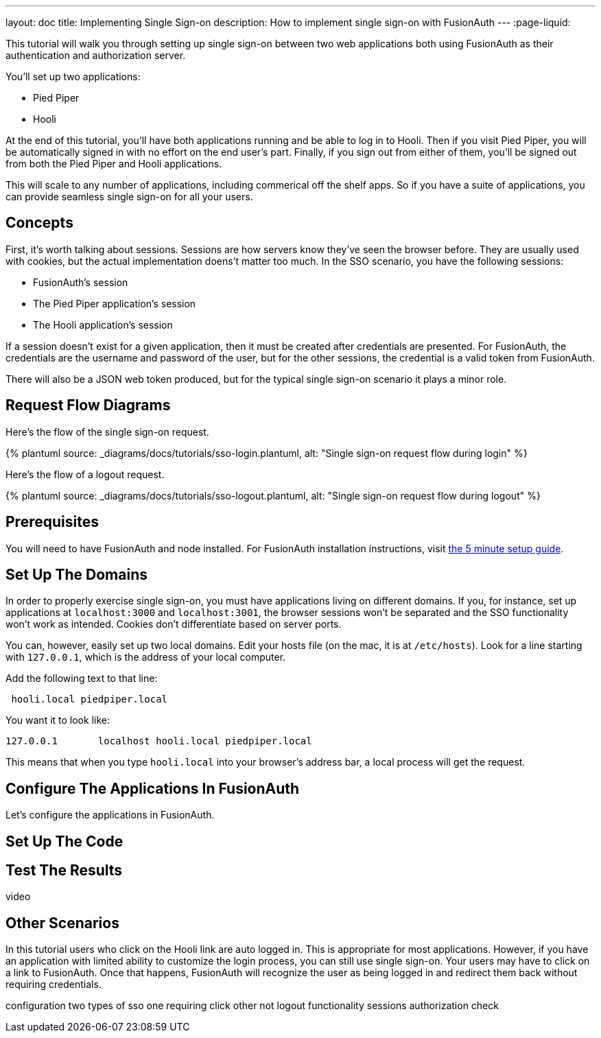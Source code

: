 ---
layout: doc
title: Implementing Single Sign-on
description: How to implement single sign-on with FusionAuth
---
:page-liquid:


This tutorial will walk you through setting up single sign-on between two web applications both using FusionAuth as their authentication and authorization server.

You'll set up two applications:

* Pied Piper
* Hooli

At the end of this tutorial, you'll have both applications running and be able to log in to Hooli. Then if you visit Pied Piper, you will be automatically signed in with no effort on the end user's part. Finally, if you sign out from either of them, you'll be signed out from both the Pied Piper and Hooli applications.

This will scale to any number of applications, including commerical off the shelf apps. So if you have a suite of applications, you can provide seamless single sign-on for all your users. 

== Concepts

First, it's worth talking about sessions. Sessions are how servers know they've seen the browser before. They are usually used with cookies, but the actual implementation doens't matter too much. In the SSO scenario, you have the following sessions:

* FusionAuth's session
* The Pied Piper application's session
* The Hooli application's session

If a session doesn't exist for a given application, then it must be created after credentials are presented. For FusionAuth, the credentials are the username and password of the user, but for the other sessions, the credential is a valid token from FusionAuth.

There will also be a JSON web token produced, but for the typical single sign-on scenario it plays a minor role.

== Request Flow Diagrams

Here's the flow of the single sign-on request.

++++
{% plantuml source: _diagrams/docs/tutorials/sso-login.plantuml, alt: "Single sign-on request flow during login" %}
++++

Here's the flow of a logout request.

++++
{% plantuml source: _diagrams/docs/tutorials/sso-logout.plantuml, alt: "Single sign-on request flow during logout" %}
++++

== Prerequisites

You will need to have FusionAuth and node installed. For FusionAuth installation instructions, visit link:/docs/v1/tech/5-minute-setup-guide/[the 5 minute setup guide].

== Set Up The Domains

In order to properly exercise single sign-on, you must have applications living on different domains. If you, for instance, set up applications at `localhost:3000` and `localhost:3001`, the browser sessions won't be separated and the SSO functionality won't work as intended. Cookies don't differentiate based on server ports.

You can, however, easily set up two local domains. Edit your hosts file (on the mac, it is at `/etc/hosts`). Look for a line starting with `127.0.0.1`, which is the address of your local computer.

Add the following text to that line:

```
 hooli.local piedpiper.local
```

You want it to look like:

```
127.0.0.1       localhost hooli.local piedpiper.local
```

This means that when you type `hooli.local` into your browser's address bar, a local process will get the request.

== Configure The Applications In FusionAuth

Let's configure the applications in FusionAuth.




== Set Up The Code

== Test The Results

video

== Other Scenarios

In this tutorial users who click on the Hooli link are auto logged in. This is appropriate for most applications. However, if you have an application with limited ability to customize the login process, you can still use single sign-on. Your users may have to click on a link to FusionAuth. Once that happens, FusionAuth will recognize the user as being logged in and redirect them back without requiring credentials.


configuration
two types of sso
one requiring click other not
logout functionality
sessions
authorization check


